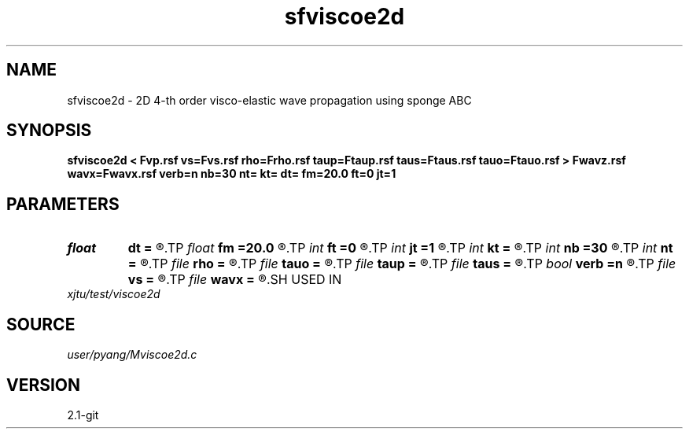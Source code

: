 .TH sfviscoe2d 1  "APRIL 2019" Madagascar "Madagascar Manuals"
.SH NAME
sfviscoe2d \- 2D 4-th order visco-elastic wave propagation using sponge ABC
.SH SYNOPSIS
.B sfviscoe2d < Fvp.rsf vs=Fvs.rsf rho=Frho.rsf taup=Ftaup.rsf taus=Ftaus.rsf tauo=Ftauo.rsf > Fwavz.rsf wavx=Fwavx.rsf verb=n nb=30 nt= kt= dt= fm=20.0 ft=0 jt=1
.SH PARAMETERS
.PD 0
.TP
.I float  
.B dt
.B =
.R  	time sampling interval
.TP
.I float  
.B fm
.B =20.0
.R  	dominant freq of Ricker wavelet
.TP
.I int    
.B ft
.B =0
.R  	first recorded time
.TP
.I int    
.B jt
.B =1
.R  	time interval
.TP
.I int    
.B kt
.B =
.R  	record wavefield at time kt
.TP
.I int    
.B nb
.B =30
.R  	thickness of sponge ABC
.TP
.I int    
.B nt
.B =
.R  	number of time steps
.TP
.I file   
.B rho
.B =
.R  	auxiliary input file name
.TP
.I file   
.B tauo
.B =
.R  	auxiliary input file name
.TP
.I file   
.B taup
.B =
.R  	auxiliary input file name
.TP
.I file   
.B taus
.B =
.R  	auxiliary input file name
.TP
.I bool   
.B verb
.B =n
.R  [y/n]	verbosity
.TP
.I file   
.B vs
.B =
.R  	auxiliary input file name
.TP
.I file   
.B wavx
.B =
.R  	auxiliary output file name
.SH USED IN
.TP
.I xjtu/test/viscoe2d
.SH SOURCE
.I user/pyang/Mviscoe2d.c
.SH VERSION
2.1-git
